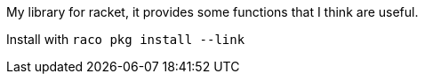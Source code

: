 My library for racket, it provides some functions that I think are useful.

Install with `raco pkg install --link`
